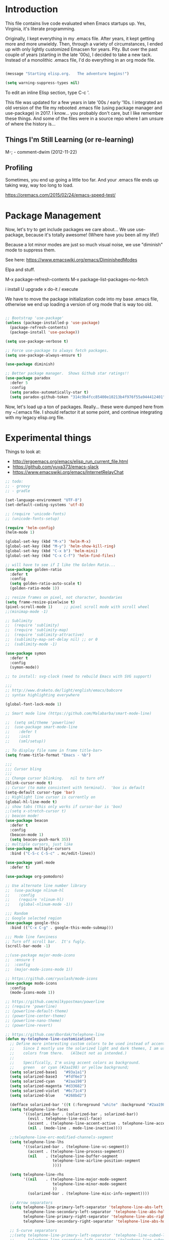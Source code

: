 * Introduction

This file contains live code evaluated when Emacs startups up.  Yes,
Virginia, it's literate programming.

Originally, I kept everything in my .emacs file.  After years, it kept
getting more and more unwieldy.  Then, through a variety of
circumstances, I ended up with only lightly customized Emacsen for
years.  Pity.  But over the past couple of years (starting in the late
'00s), I decided to take a new tack.  Instead of a monolithic .emacs
file, I'd do everything in an org mode file.

#+BEGIN_SRC emacs-lisp
  
  (message "Starting elisp.org.   The adventure begins!")

  (setq warning-suppress-types nil)
  
#+END_SRC

To edit an inline Elisp section, type C-c '.

This file was updated for a few years in late '00s / early '10s.  I
integrated an old version of the file my rebooted .emacs file (using
package manager and use-package) in 2017.  I know... you probably
don't care, but I like remember these things.  And some of the files
were in a source repo where I am unsure of where the history is...

** Things I'm Still Learning (or re-learning)

M-;   - comment-dwim (2012-11-22)

** Profiling

Sometimes, you end up going a little too far.  And your .emacs file ends up taking way, way too long to load.

https://oremacs.com/2015/02/24/emacs-speed-test/

* Package Management

Now, let's try to get include packages we care about...  We use
use-package, because it's totally awesome!  (Where have you been all
my life!)

Because a lot minor modes are just so much visual noise, we use
"diminish" mode to suppress them.

See here: https://www.emacswiki.org/emacs/DiminishedModes

Elpa and stuff.

M-x package-refresh-contents
M-x package-list-packages-no-fetch

  i   install
  U   upgrade
  x   do-it / execute

We have to move the package initialization code into my base .emacs
file, otherwise we end up loading a version of org mode that is way
too old.

#+BEGIN_SRC emacs-lisp

;; Bootstrap 'use-package'
(unless (package-installed-p 'use-package)
  (package-refresh-contents)
  (package-install 'use-package))

(setq use-package-verbose t)

;; Force use-package to always fetch packages.
(setq use-package-always-ensure t)
  
(use-package diminish)

;; Better package manager.  Shows Github star ratings!!
(use-package paradox
  :defer 5
  :config
  (setq paradox-automatically-star t)
  (setq paradox-github-token "314c9b4fcc85400e10213b4f976f55a944412401"))

#+END_SRC

Now, let's load up a ton of packages.  Really... these were dumped
here from my ~/.emacs file.  I should refactor it at some point, and
continue integrating with my legacy elisp.org file.

* Experimental things

Things to look at:
- http://ergoemacs.org/emacs/elisp_run_current_file.html
- https://github.com/yuya373/emacs-slack
- https://www.emacswiki.org/emacs/InternetRelayChat


#+BEGIN_SRC emacs-lisp
;; todo:
;; - groovy
;; - gradle

(set-language-environment "UTF-8")
(set-default-coding-systems 'utf-8)

;; (require 'unicode-fonts)
;; (unicode-fonts-setup)

(require 'helm-config)
(helm-mode 1)

(global-set-key (kbd "M-x") 'helm-M-x)
(global-set-key (kbd "M-y") 'helm-show-kill-ring)
(global-set-key (kbd "C-x b") 'helm-mini)
(global-set-key (kbd "C-x C-f") 'helm-find-files)

;; will have to see if I like the Golden Ratio...
(use-package golden-ratio
  :defer t
  :config
  (setq golden-ratio-auto-scale t)
  (golden-ratio-mode 1))

;; resize frames on pixel, not character, boundaries
(setq frame-resize-pixelwise t)
(pixel-scroll-mode 1)     ;; pixel scroll mode with scroll wheel
;;(minimap-mode -1)

;; Sublimity
;;  (require 'sublimity)
;;  (require 'sublimity-map)
;;  (require 'sublimity-attractive)
;;  (sublimity-map-set-delay nil) ;; or 0
;;  (sublimity-mode -1)

(use-package symon
  :defer t
  :config
  (symon-mode))

;; to install: svg-clock (need to rebuild Emacs with SVG support)

;;;
;; http://www.draketo.de/light/english/emacs/babcore
;; syntax highlighting everywhere

(global-font-lock-mode 1)

;; Smart mode line (https://github.com/Malabarba/smart-mode-line)

;;  (setq sml/theme 'powerline)
;;  (use-package smart-mode-line
;;    :defer t
;;    :init
;;    (sml/setup))

;; To display file name in frame title-bar>
(setq frame-title-format "Emacs - %b")

;;;
;;; Cursor bling
;;;
;; Change cursor blinking.   nil to turn off
(blink-cursor-mode t)
;; Cursor (to make consistent with terminal).  'box is default
(setq-default cursor-type 'bar)
;; Highlight line cursor is currently on
(global-hl-line-mode t)
;; show tabs (this only works if cursor-bar is 'box)
;;(setq x-stretch-cursor t)
;; beacon mode!
(use-package beacon
  :defer t
  :config
  (beacon-mode 1)
  (setq beacon-push-mark 35))
;; multiple cursors, just like 
(use-package multiple-cursors
  :bind ("C-S-c C-S-c" . mc/edit-lines))

(use-package yaml-mode
  :defer t)

(use-package org-pomodoro)

;; Use alternate line number library
;;  (use-package nlinum-hl
;;    :config
;;    (require 'nlinum-hl)
;;    (global-nlinum-mode -1))

;;; Random
;; Google selected region
(use-package google-this
  :bind (("C-x C-g" . google-this-mode-submap)))

;;; Mode line fanciness
;; Turn off scroll bar.  It's fugly.
(scroll-bar-mode -1)

;;(use-package major-mode-icons
;;  :ensure t
;;  :config
;;  (major-mode-icons-mode 1))

;; https://github.com/ryuslash/mode-icons
(use-package mode-icons
  :config
  (mode-icons-mode 1))

;; https://github.com/milkypostman/powerline
;; (require 'powerline)
;; (powerline-default-theme)
;; (powerline-center-theme)
;; (powerline-nano-theme)
;; (powerline-revert)

;; https://github.com/dbordak/telephone-line
(defun my-telephone-line-customization()
  ;; Define more interesting custom colors to be used instead of accent colors.
  ;;    Since I mostly use the solarized light and dark themes, I am using some
  ;;    colors from there.   (Albeit not as intended.)
  ;;
  ;;    Specifically, I'm using accent colors as background.
  ;;    green   or cyan (#2aa198) or yellow background;
  (setq solarized-base1   "#93a1a1")
  (setq solarized-base3   "#fdf6e3")
  (setq solarized-cyan    "#2aa198")
  (setq solarized-magenta "#d33682")
  (setq solarized-violet  "#6c71c4")
  (setq solarized-blue    "#268bd2")

  (defface solarized-bar '((t (:foreground "white" :background "#2aa198"))) "")
  (setq telephone-line-faces
        '((solarized-bar . (solarized-bar . solarized-bar))
          (evil . telephone-line-evil-face)
          (accent . (telephone-line-accent-active . telephone-line-accent-inactive))
          (nil . (mode-line . mode-line-inactive))))
  
  ;;telephone-line-erc-modified-channels-segment 
  (setq telephone-line-lhs
        '((solarized-bar . (telephone-line-vc-segment))
          (accent . (telephone-line-process-segment))
          (nil    . (telephone-line-buffer-segment
                     telephone-line-airline-position-segment
                     ))))

  (setq telephone-line-rhs
        '((nil    . (telephone-line-major-mode-segment
                     telephone-line-minor-mode-segment
                     ))
          (solarized-bar . (telephone-line-misc-info-segment))))
  
  ;; Arrow separators
  (setq telephone-line-primary-left-separator 'telephone-line-abs-left
        telephone-line-secondary-left-separator 'telephone-line-abs-hollow-left
        telephone-line-primary-right-separator 'telephone-line-abs-right
        telephone-line-secondary-right-separator 'telephone-line-abs-hollow-right)
  
  ;; S-curve separators
  ;;(setq telephone-line-primary-left-separator 'telephone-line-cubed-left
  ;;      telephone-line-secondary-left-separator 'telephone-line-cubed-hollow-left
  ;;      telephone-line-primary-right-separator 'telephone-line-cubed-right
  ;;      telephone-line-secondary-right-separator 'telephone-line-cubed-hollow-right)
  
  (setq telephone-line-height 24
        telephone-line-evil-use-short-tag t)
  
  ;;(telephone-line-mode -1)
  (telephone-line-mode 1))

(use-package telephone-line
  :config
  (my-telephone-line-customization))

;; https://github.com/purcell/exec-path-from-shell
(when (memq window-system '(mac ns x))
  (use-package exec-path-from-shell
    :defer t
    :config
    (exec-path-from-shell-initialize)))


;; Variable font pitch for org mode
(defun set-buffer-variable-pitch ()
  (interactive)
  (variable-pitch-mode t)
  (setq line-spacing 3)
  (set-face-attribute 'org-table nil :inherit 'fixed-pitch)
  (set-face-attribute 'org-code nil :inherit 'fixed-pitch)
  (set-face-attribute 'org-block nil :inherit 'fixed-pitch)
                                        ;(set-face-attribute 'org-block-background nil :inherit 'fixed-pitch)
  )

;;        (add-hook 'org-mode-hook 'set-buffer-variable-pitch)
;;        (add-hook 'eww-mode-hook 'set-buffer-variable-pitch)
;;        (add-hook 'markdown-mode-hook 'set-buffer-variable-pitch)
;;        (add-hook 'Info-mode-hook 'set-buffer-variable-pitch)
;;        (add-hook 'direct-mode-hook 'set-buffer-fixed-pitch)
;;      (remove-hook 'dired-mode-hook 'set-buffer-fixed-patch)

#+END_SRC

https://github.com/JAremko/docker-emacs


* System settings

#+BEGIN_SRC emacs-lisp
  
  (message "System settings")
  
#+END_SRC

** Misc Settings

Set the "exec-path", which is used when starting up external applications.

#+BEGIN_SRC emacs-lisp
  (add-to-list 'exec-path "/opt/local/bin")
  (add-to-list 'exec-path "/usr/local/bin")
    
  ;;(if (fboundp 'normal-top-level-add-subdirs-to-load-path)
  ;;    (let* ((my-bin-dir "/opt")
  ;;           (default-directory my-lisp-dir))
  ;;      (setq load-path (cons my-lisp-dir load-path))
  ;;      (normal-top-level-add-subdirs-to-load-path)))
  
  ;;
  ;; if buffer hasn't changed, and file on disk changed, revert it...
  ;;   (there are occasions where I have wanted to keep what's in buffer
  ;;   but in practice, the files are in version control...
  ;;
  (setq global-auto-revert-mode t)
  (setq auto-revert-verbose nil)
      
#+END_SRC

** Emacs Server

#+BEGIN_SRC emacs-lisp

(server-start 1)                                          ;; Emacs server (so I can use emacsclient)

#+END_SRC

** Other

#+BEGIN_SRC emacs-lisp

  (put 'set-goal-column 'disabled nil)
  (put 'narrow-to-region 'disabled nil)

  ;;
  ;; i hate the default beep, especially on hermes
  ;;
  ;;; (setq visible-bell t)

  ;;;
  ;;; Misc modes
  ;;;
  ;; (iswitchb-mode 1)                ;; iswitch buffers  ; disable for now...
  ;;(setq iswitchb-buffer-ignore '("^ " "\\*Buffer" "\\*Minibuf-" "\\*Completions"))
  ;;temp;;(show-paren-mode 1)              ;; show matching parens

#+END_SRC

** Editing tweaks

#+BEGIN_SRC emacs-lisp

  ;; Be able to edit forms from Chrome
  (use-package edit-server
    :defer t
    :config
    (edit-server-start))

#+END_SRC

** Completing tweaks

#+BEGIN_SRC emacs-lisp

  ;; COMPlete ANYthing
  (use-package company
    :defer t
    :diminish company-mode
    :config
    (add-hook 'after-init-hook 'global-company-mode))

;;  (add-hook 'after-init-hook 'global-company-mode)

#+END_SRC

** Backups

#+BEGIN_SRC emacs-lisp

  ;; see http://www.emacswiki.org/emacs/ForceBackups

  (setq delete-old-versions t)                      ;; Just silently delete old versions
  (setq vc-make-backup-files t)                     ;; Backup version controlled files

  (setq version-control t                           ;; Use version numbers for backups
        kept-new-versions 10                        ;; Number of newest versions to keep
        kept-old-versions 2                         ;; Number of oldest versions to keep
        delete-old-versions t                       ;; Ask to delete excess backup versions?
        backup-by-copying-when-linked t)            ;; Copy linked files, don't rename.

  ;; Default and per-save backups go here:
  (setq backup-directory-alist '(("" . "~/.emacs.d/backup/per-save")))

  ;; ;(defun force-backup-of-buffer ()
  ;; ;  (let ((buffer-backed-up nil))
  ;; ;    (backup-buffer)))
  ;; 
  ;; ;The above function force-backup-of-buffer doesn’t preserve file permissions. As an alternative, how about simply:
  ;; 
  ;;   (defun force-backup-of-buffer ()
  ;;     (setq buffer-backed-up nil))
  ;; 
  ;; (add-hook 'before-save-hook  'force-backup-of-buffer)

#+END_SRC

** Spell checking

#+BEGIN_SRC emacs-lisp

;; switch to aspell, since we don't have ispell...

(setq ispell-program-name "aspell")
(setq ispell-list-command "list")

;; spell checking (or turning off)
(dolist (hook '(org-mode-hook))
  (add-hook hook (lambda () (flyspell-mode 1))))

;;(dolist (hook '(org-mode-hook))
;;  (add-hook hook (lambda () (flyspell-mode -1))))

#+END_SRC

** Winner Mode

http://www.emacswiki.org/emacs/WinnerMode

C-c left and C-c right to return to previous window layouts.

#+BEGIN_SRC emacs-lisp

(use-package winner
  :defer t)

#+END_SRC

** Undo tree

Visual, more intuitive undo / redo without losing Emacs' branching
undo behavior...

#+BEGIN_SRC emacs-lisp
    
;; Visual Undo and change key bindings.  (C-z == minimize window by default!?  Rather make it undo!)
  (use-package undo-tree
    :defer t
    :diminish undo-tree-mode
    :config
    (global-undo-tree-mode 1)
    (defalias 'redo 'undo-tree-redo)
    :bind
    (("C-z" . undo)
     ("C-S-Z" . redo)))
    
#+END_SRC

** Appearance: colors, themes, UI

#+BEGIN_SRC emacs-lisp

;;
;; Tweak the UI
;;
;; atom-one-dark
;; dracula
(use-package atom-one-dark-theme
  :init
  (load-theme 'atom-one-dark t))

;;(use-package kaolin-themes
;;  :init
;;  (load-theme 'kaolin-ocean t))
;;(setq kaolin-themes-underline-wave t)
;; (setq kaolin-themes-hl-line-colored t)

;;(use-package material-theme
;;    :init
;;    (load-theme 'material t))

;;(use-package oceanic-theme
;;    :init
;;    (load-theme 'oceanic t))

  ;; check OS type, and make platform-specific changes appropriately
  (cond
   ((string-equal system-type "windows-nt") ; Microsoft Windows
    (progn
      (when (member "DejaVu Sans Mono" (font-family-list))
        (add-to-list 'initial-frame-alist '(font . "DejaVu Sans Mono-10"))
        (add-to-list 'default-frame-alist '(font . "DejaVu Sans Mono-10")))
      (custom-set-variables '(tramp-default-method "plink" nil (tramp)))
      (message "Microsoft Windows")))
   ((string-equal system-type "darwin") ; Mac OS X
    (progn
      (setq default-frame-alist 
            '((ns-transparent-titlebar . t) 
              (ns-appearance . 'nil)))

      ;; Fira Core seems pretty solid
      ;; I will probably switch to Operator Mono at some point since all the cool kids
      ;; use it...
      ;; (set-face-attribute 'default nil :family "Fira Code")   
      ;; (set-face-attribute 'default nil :family "FuraCode Nerd Font Mono Light")
      ;; (set-face-attribute 'default nil :family "Fira Sans")
      ;; (set-face-attribute 'default nil :family "Verdana")   ;; test fonts...
      ;; (set-face-attribute 'default nil :family "Menlo")
      ;; (set-face-attribute 'default nil :family "Andale Mono")
      ;; (set-face-attribute 'default nil :family "American Typewriter")

      ;; (set-face-attribute 'default nil :height 200)
      (set-face-attribute 'default nil :height 165)
      ;;
      ;; to support ligatures!  (something I snagged from Emacs Wiki or something...)
      ;;   I had to comment out some ligatures because they brick Emacs.  <sigh>
      ;;
      (let ((alist '((33 . ".\\(?:\\(?:==\\|!!\\)\\|[!=]\\)")
                     (35 . ".\\(?:###\\|##\\|_(\\|[#(?[_{]\\)")
                     (36 . ".\\(?:>\\)")
                     (37 . ".\\(?:\\(?:%%\\)\\|%\\)")
                     (38 . ".\\(?:\\(?:&&\\)\\|&\\)")
                     ;; (42 . ".\\(?:\\(?:\\*\\*/\\)\\|\\(?:\\*[*/]\\)\\|[*/>]\\)")
                     (43 . ".\\(?:\\(?:\\+\\+\\)\\|[+>]\\)")
                     ;; (45 . ".\\(?:\\(?:-[>-]\\|<<\\|>>\\)\\|[<>}~-]\\)")
                     ;; (46 . ".\\(?:\\(?:\\.[.<]\\)\\|[.=-]\\)") ;; This might be causing Emacs to lock up
                     ;; (47 . ".\\(?:\\(?:\\*\\*\\|//\\|==\\)\\|[*/=>]\\)")
                     (48 . ".\\(?:x[a-zA-Z]\\)")
                     (58 . ".\\(?:::\\|[:=]\\)")
                     (59 . ".\\(?:;;\\|;\\)")
                     (60 . ".\\(?:\\(?:!--\\)\\|\\(?:~~\\|->\\|\\$>\\|\\*>\\|\\+>\\|--\\|<[<=-]\\|=[<=>]\\||>\\)\\|[*$+~/<=>|-]\\)")
                     (61 . ".\\(?:\\(?:/=\\|:=\\|<<\\|=[=>]\\|>>\\)\\|[<=>~]\\)")
                     (62 . ".\\(?:\\(?:=>\\|>[=>-]\\)\\|[=>-]\\)")
                     (63 . ".\\(?:\\(\\?\\?\\)\\|[:=?]\\)")
                     (91 . ".\\(?:]\\)")
                     (92 . ".\\(?:\\(?:\\\\\\\\\\)\\|\\\\\\)")
                     (94 . ".\\(?:=\\)")
                     (119 . ".\\(?:ww\\)")
                     (123 . ".\\(?:-\\)")
                     (124 . ".\\(?:\\(?:|[=|]\\)\\|[=>|]\\)")
                     (126 . ".\\(?:~>\\|~~\\|[>=@~-]\\)")
                     )
                   ))
        (dolist (char-regexp alist)
          (set-char-table-range composition-function-table (car char-regexp)
                                `([,(cdr char-regexp) 0 font-shape-gstring]))))

        ;; set custom keysequences
        (setq mac-option-modifier 'alt)
        (setq mac-command-modifier 'meta)
        (global-set-key [kp-delete] 'delete-char) ;; sets fn-delete to be right-delete
        ;; (setq mac-option-key-is-meta t)
        ;; (setq mac-right-option-modifier nil)

      (message "Mac OS X")))
   ((string-equal system-type "gnu/linux") ; linux
    (progn
      (setq mouse-autoselect-window t
            focus-follows-mouse t)
      ;;(use-package exwm :ensure t
      ;;  :config 
      ;;  (use-package exwm-config
      ;;    :config (exwm-config-default)))
      (require 'exwm)
      (require 'exwm-config)
      (exwm-config-default)

      (require 'exwm-systemtray)
      (exwm-systemtray-enable)

      ;; (setq exwm-workspace-minibuffer-position 'bottom)
      ;; things to add:
      ;; - tiling
      ;; - char mode tweakage
      (setq exwm-input-global-keys
            `(([?\s-r] . exwm-reset)
              ([?\s-w] . exwm-workspace-switch)
              ,@(mapcar (lambda (i)
                          `(,(kbd (format "s-%d" i)) .
                            (lambda ()
                              (interactive)
                              (exwm-workspace-switch-create ,i))))
                        (number-sequence 0 9))))

      (message "Linux"))))

;; Setting transparency; (active . inactive)
  (set-frame-parameter (selected-frame) 'alpha '(98 . 50))  ;; barely transparent when active
;;(set-frame-parameter (selected-frame) 'alpha '(70 . 50))  ;; very transparent when active
  (add-to-list 'default-frame-alist '(alpha . (98 . 50)))

  (tool-bar-mode -1)
  (menu-bar-mode -1)
  (fringe-mode nil)    ;; indent of text on left and right...

#+END_SRC

* Text handling

First, we tweak a number of Emacs defaults to our liking.  Then, we specify, and configure, various text-specific modes.

#+BEGIN_SRC emacs-lisp
  
  (message "Text handling")
  
  (autoload 'longlines-mode "longlines.el" "Minor mode for editing long lines." t)
  
  (text-scale-increase 1)                                   ;; text-scale-normal-size to restore
;; XXX FIX!!!
;;(global-linum-mode -1)
(global-display-line-numbers-mode 1)
                                    ;; show line numbers along side
  (setq-default indent-tabs-mode nil)                       ;; Don't EVAR use tabs!
  (setq-default tab-always=indent 'complete)

  (put 'upcase-region 'disabled nil)                        ;; I prefer being able to upcase region
  (put 'downcase-region 'disabled nil)                      ;;  and lowercase region..

#+END_SRC

** Auto indent

Decided to try auto-indent mode
([[http://www.emacswiki.org/emacs/AutoIndentMode]])

yes: Return automatically indents the code appropriately (if enabled)
Pasting/Yanking indents the appropriately
yes: Killing line will take off unneeded spaces (if enabled)
maybe: On visit file, indent appropriately, but DONT SAVE. (Pretend like nothing happened, if enabled)
maybe: On save, optionally unttabify, remove trailing white-spaces, and definitely indent the file (if enabled).
TextMate behavior of keys if desired (see below)
maybe: Deleting the end of a line will shrink the whitespace to just one (if desired and enabled)
maybe: Automatically indent balanced parenthetical expression, or sexp, if desired auto-indent-current-pairs or auto-indent-next-pair is set to be true (disabled by default). This is not immediate but occurs after a bit to allow better responsiveness in emacs.
Attempts to set the indentation level (number of spaces for an indent) for a major-mode.

#+BEGIN_SRC emacs-lisp

  ;; M-Return goes to end of line, inserts semicolon, and inserts return
  (setq auto-indent-key-for-end-of-line-insert-char-then-newline "<M-return>")

  ;; (setq auto-indent-on-visit-file t) ;; If you want auto-indent on for files
  ;; auto-indent-untabify-on-visit-file
  ;; auto-indent-kill-remove-extra-spaces

  (use-package auto-indent-mode
      :defer t
      :init
      ;; (setq auto-indent-on-visit-file t)
      (auto-indent-global-mode))

#+END_SRC

** Hideshow    :disabled:

For text folding.  We also add on fold-dwim so we have consistent interface...

#+BEGIN_SRC emacs-lisp

(use-package yafolding :defer t)
;;  (require 'hideshow)
;;  (eval-after-load "hideshow"
;;    '(progn
;;       (add-hook 'java-mode-hook 'hs-minor-mode)
;;       (add-hook 'perl-mode-hook 'hs-minor-mode)
;;       (add-hook 'emacs-lisp-mode-hook 'hs-minor-mode)
;;       (add-hook 'emacs-lisp-mode-hook
;;                 (lambda ()
;;                   (local-set-key (kbd "RET") 'electrify-return-if-match)))
;;    
;;       (setq hs-isearch-open 't)                            ;; isearch in folded code & comments
;;    
;;       (defadvice goto-line (after expand-after-goto-line
;;                                   activate compile)
;;         "hideshow-expand affected block when using goto-line in a collapsed buffer"
;;         (save-excursion
;;           (hs-show-block)))))
;;
;;  (require 'fold-dwim)
  
#+END_SRC

** Org mode (woo-hoo)   :review:

#+BEGIN_SRC emacs-lisp

;;  (define-obsolete-function-alias 'org-define-error 'define-error)

  (setq org-reveal-root "https://cdnjs.cloudflare.com/ajax/libs/reveal.js/3.6.0/")
  (setq org-reveal-title-slide "<section id=\"sec-title-slide\"><h1 class=\"title\">%t</h1><h2 class=\"author\">%a</h2></section>")
  ;; <h2 class=\"email\">%e</h2>
  (use-package ox-reveal)

  (use-package org-attach-screenshot
     :bind (("\C-cs" . org-attach-screenshot))
     :config
     (setq org-attach-screenshot-command-line "myscreencapture %f"))
    
  (setq org-image-actual-width nil)

  (setq org-export-with-LaTeX-fragments t)   ;; just in case...
        
  (define-key global-map "\C-cl" 'org-store-link) ;; deprecate?
  (define-key global-map "\C-ca" 'org-agenda)
            
  ;; http://doc.norang.ca/org-mode.html#sec-3_1
  ;; http://members.optusnet.com.au/~charles57/GTD/gtd_workflow.html

;;  (setq org-todo-keywords '((sequence "☛ TODO(t)" "|" "<img draggable="false" class="emoji" alt="✔" src="https://s0.wp.com/wp-content/mu-plugins/wpcom-smileys/twemoji/2/svg/2714.svg"> DONE(d)")
;;      (sequence "⚑ WAITING(w)" "|")
;;      (sequence "|" "✘ CANCELED(c)")))

  (setq org-todo-keywords (quote ((sequence "TODO(t)" "NEXT(n)" "|" "DONE(d@/!)")
                                    (sequence "WAITING(w@/!)" "SOMEDAY(s!)" "|" "CANCELLED(c@/!)" "PHONE"))))
    
  (setq org-use-fast-todo-selection t)
  (setq org-treat-S-cursor-todo-selection-as-state-change nil)
    
  ;; remember mode?
    
  ;;spb;;  (setq org-directory "~/Notes/org")
  ;;spb;;  ;;(setq org-default-notes-file (concat org-directory "/todo.org"))
  ;;spb;;  ;;(define-key global-map "\C-cr" 'org-remember)
  ;;spb;;  ;; (global-set-key "\C-ca" 'org-agenda)
  ;;spb;;  (setq org-completion-use-ido t)
  ;;spb;;  (global-set-key "\C-cb" 'org-iswitchb)
      
    ;; need to hook this to run later...
  ;;spb;;  (eval-after-load "org-latex"
  ;;spb;;    '(progn
  ;;spb;;       (add-to-list 'org-export-latex-classes
  ;;spb;;                    '("koma-article"
  ;;spb;;                      "\\documentclass{scrartcl}"
  ;;spb;;                      ("\\section{%s}" . "\\section*{%s}")
  ;;spb;;                      ("\\subsection{%s}" . "\\subsection*{%s}")
  ;;spb;;                      ("\\subsubsection{%s}" . "\\subsubsection*{%s}")
  ;;spb;;                      ("\\paragraph{%s}" . "\\paragraph*{%s}")
;;spb;;                      ("\\subparagraph{%s}" . "\\subparagraph*{%s}")))
  ;;spb;;       ;; more stuff here...
  ;;spb;;       ))
     
  ;;spb;;  (setq  org-quote-string "QUOTEQUOTE") ;; turn off quoting feature
      
    (setq org-export-email-info t)
      
  ;;spb;;  (setq org-agenda-files (quote (
  ;;spb;;                                 )))
        
    (setq org-agenda-sort-strategy
          '((agenda habit-down time-up category-up priority-down)
            (todo priority-down category-keep)
            (tags priority-down category-keep)
            (search category-keep)))
      
    (setq org-src-window-setup 'current-window)
    (setq org-clock-persist t)                ;; persist clocks
    (org-clock-persistence-insinuate)
    (setq org-clock-into-drawer t)            ;; save clocking info into drawer
    
    (setq org-log-done 'note)
      
    (setq org-agenda-include-diary t)
    
    (run-at-time "00:59" 3600 'org-save-all-org-buffers)
      
    ;; export
    (setq org-export-html-inline-images t)
            
    (setq org-startup-with-inline-images t)

    (setq org-agenda-log-mode-items (quote (clock)))
          
  ;;spb;;  (org-babel-do-load-languages
  ;;spb;;   'org-babel-load-languages
  ;;spb;;   '((emacs-lisp . t)
  ;;spb;;     (sh . t)
  ;;spb;;     (dot . t)
  ;;spb;;     (ditaa . t)))
    
  ;;spb;;    (require 'ob-ditaa)
  ;;spb;;    (require 'ob-sh)
    
    ;;
    ;; org indent mode (testing)
    ;;   (http://www.gnu.org/software/emacs/manual/html_node/org/Clean-view.html)
    ;;
    (setq org-startup-indented t)

  (use-package org-bullets
     :config
     (add-hook 'org-mode-hook (lambda () (org-bullets-mode 1))))

  ;; turn off ligatures for org mode buffers
;;  (add-hook 'org-mode-hook (lambda () (setq auto-composition-mode nil)))
        
#+END_SRC

#+RESULTS:
: t

** ACK mode

Better search.
A few different versions.  http://www.rooijan.za.net/?q=ack_el is one.
http://nschum.de/src/emacs/full-ack/ is one I'm using for now...
Although... no workie...  (Both no workie... <sigh>)

#+BEGIN_SRC emacs-lisp

(use-package ack :defer t)

#+END_SRC

* Development

#+BEGIN_SRC emacs-lisp
  
  (message "Development")

;;(defun my-make-CR-do-indent ()
;;  (define-key c-mode-base-map "\C-m" 'c-context-line-break))
;;(add-hook 'c-initialization-hook 'my-make-CR-do-indent)
  
#+END_SRC

** Source control: Git and Gitlab

#+BEGIN_SRC emacs-lisp

  ;; https://github.com/nlamirault/emacs-gitlab
  (use-package gitlab
     :defer t)

  (use-package git-commit
     :defer t)

  (use-package magit
     :bind (("C-x g" . magit-status)))

#+END_SRC

** Flycheck

#+BEGIN_SRC emacs-lisp

  ;;
  ;; Flycheck - lightweight syntax checking.  For other languages:
  ;;
  ;;    pip install pylint
  ;;    npm install eslint -g
  ;;    install jsonlint
  ;;
  (use-package flycheck
    :defer t
    :diminish flycheck-mode
    :config
    (global-flycheck-mode))

  ;; flycheck-clojure

#+END_SRC

** Clojure  :review:

Useful key bindings:

    C-c C-k compile the current file
    M-. to jump to a definition
    C-c M-p to change the namespace of the repl session.

    C-x e to eval sexp
    

    Midje mode (from https://github.com/marick/Midje/wiki/Midje-mode):

    C-c , Within a fact, this sends the fact to the REPL and inserts
    the results just above the fact. Within a defn, this compiles the
    defn and then rechecks the last-checked fact.

    C-c h, C-c s
    The first form "hides" all facts by condensing them down to a
    single line. The second expands them all.


    C-c f
    This "focuses" your attention on a single fact by hiding all other facts.
    
Clojure!

    
    
#+BEGIN_SRC emacs-lisp
  ;;
  ;; Clojure!
  ;;
  (use-package clojure-mode
    :defer t)

  ;; (require-package 'cljsbuild-mode)
  ;; (require-package 'elein)

  (use-package cider
     :defer t)

  (use-package parinfer
     :defer t
     :config
     (add-hook 'clojure-mode-hook 'parinfer-mode))

  ;;(setq clojure-enable-paredit t)
    
  ;;(add-to-list 'auto-mode-alist '("\\.clj$" . clojure-mode))  ;; redundant!
    
  ;;(setq tab-always-indent 'complete) ;; move this somewhere else?
  
  ;;(add-hook 'clojure-mode (lambda () (paredit-mode +1)))
  
  ;;;;(define-key clojure-mode-map (kbd "C-c v") 'slime-eval-buffer)
  ;;;;(define-key clojure-mode-map (kbd "C-c C-v") 'slime-eval-buffer)
  ;;(define-key clojure-mode-map (kbd "C-c r") 'nrepl-jack-in)
  
  ;;(require 'rainbow-delimiters)
  
  ;;(add-hook 'clojure-mode-hook 'rainbow-delimiters-mode)
  
  ;;;;(add-hook 'nrepl-interaction-mode 'paredit-mode)

  ;;;;(require 'ac-nrepl)
  ;;;;(add-hook 'nrepl-mode-hook 'ac-nrepl-setup)
  ;;;;(add-hook 'nrepl-interaction-mode-hook 'ac-nrepl-setup)
  ;;;;(eval-after-load "auto-complete"
  ;;  '(add-to-list 'ac-modes 'nrepl-mode))

  ;;(require 'midje-mode)
  ;;(add-hook 'clojure-mode-hook 'midje-mode)

  ;;;; from http://eschulte.me/emacs24-starter-kit/starter-kit-lisp.html
  ;;;; (defun slime-jump-to-trace (&optional on)
  ;;;;   "Jump to the file/line that the current stack trace line references.
  ;;;; Only works with files in your project root's src/, not in dependencies."
  ;;;;   (interactive)
  ;;;;   (save-excursion
  ;;;;     (beginning-of-line)
  ;;;;     (search-forward-regexp "[0-9]: \\([^$(]+\\).*?\\([0-9]*\\))")
  ;;;;     (let ((line (string-to-number (match-string 2)))
  ;;;;           (ns-path (split-string (match-string 1) "\\."))
  ;;;;           (project-root (locate-dominating-file default-directory "src/")))
  ;;;;       (find-file (format "%s/src/%s.clj" project-root
  ;;;;                          (mapconcat 'identity ns-path "/")))
  ;;;;       (goto-line line))))
  ;;;; 
  ;;;; (eval-after-load 'slime
  ;;;;   '(progn
  ;;;;      (defalias 'sldb-toggle-details 'slime-jump-to-trace)
  ;;;;      (defun sldb-prune-initial-frames (frames)
  ;;;;        "Show all stack trace lines by default."
  ;;;;        frames)))
  
  ;;;; heh...
  ;;;;(eval-after-load 'clojure-mode
  ;;;;  '(font-lock-add-keywords
  ;;;;    'clojure-mode `(("(\\(fn\\>\\)"
  ;;;;                     (0 (progn (compose-region (match-beginning 1)
  ;;;;                                               (match-end 1) "ƒ") ;;  λ
  ;;;;                               nil))))))
  
  
#+END_SRC

** Java  :disabled:

#+BEGIN_SRC
  (defun my-java-mode-hook()
    "Hook for running Java files"
    (message "Loading my-java-hook...")
    (c-toggle-auto-newline +1)                        ;; caused auto-newline
    (setq tab-width 4)                                ;; this is terrible, horrible, and default for people using Eclipse <sigh>
    (setq fill-column 100)                            ;; crank this up just to give people fits! :)
    (hs-hide-level 2)                                 ;; by default, hide everything inside a class?
    (flyspell-prog-mode)                              ;; spell check comments...
    (local-set-key (kbd "RET") 'newline-and-indent)   ;; newline and indent
    ;(local-set-key [(control return)] 'semantic-ia-complete-symbol)  ;; intillisense-type thing ; may want to make more aggressive?
                                                       ;;  maybe change it to be like dabbrev ; or fallback on dabbrev?
    ;(local-set-key "." 'semantic-complete-self-insert) ;; when we type a ".", do intellisense
    ;; don't indent braces
    (c-set-offset 'substatement-open 0))
  
  ;; c-hanging-braces-alist
  ;; (substatement-open . (after))     to do hanging braces, e.g.   if (blah) {<newline>
  ;;  For example, the default value of c-hanging-braces-alist is:
  ;;
  ;;          ((brace-list-open)
  ;;           (brace-entry-open)
  ;;           (statement-cont)
  ;;           (substatement-open after)
  ;;           (block-close . c-snug-do-while)
  ;;           (extern-lang-open after)
  ;;           (namespace-open after)
  ;;           (module-open after)
  ;;           (composition-open after)
  ;;           (inexpr-class-open after)
  ;;           (inexpr-class-close before))
  
  (add-hook 'java-mode-hook     'my-java-mode-hook)
  
  ;; try flymake...
  
  ;;(require 'flymake)
  ;;(add-hook 'java-mode-hook 'flymake-mode-on)
  
#+END_SRC

** Javascript

Better Javascript mode.

#+BEGIN_SRC emacs-lisp
  
  ;;
  ;; Javascript!
  ;;
  (use-package js2-mode
    :defer t
    :config
    (setq js-indent-level 2)
    (add-to-list 'auto-mode-alist '("\\.js\\'" . js2-mode)))

  ;;   (add-to-list 'auto-mode-alist '("\\.jsx?\\'" . js2-jsx-mode))
  ;;   (add-to-list 'interpreter-mode-alist '("node" . js2-jsx-mode))


#+END_SRC

** OCaml

#+BEGIN_SRC emacs-lisp

;;(if (require 'quelpa nil t)
;;      (quelpa-self-upgrade)
;;    (with-temp-buffer
;;      (url-insert-file-contents "https://raw.github.com/quelpa/quelpa/master/bootstrap.el")
;;      (eval-buffer)))

;; (quelpa '(reason-mode :repo "reasonml-editor/reason-mode" :fetcher github :stable t))

  (let ((opam-share (ignore-errors (car (process-lines "opam" "config" "var" "share")))))
    (when (and opam-share (file-directory-p opam-share))
           ;; Register Merlin
      (add-to-list 'load-path (expand-file-name "emacs/site-lisp" opam-share))
      (autoload 'merlin-mode "merlin" nil t nil)
      ;; Automatically start it in OCaml buffers
      (add-hook 'tuareg-mode-hook 'merlin-mode t)
      (add-hook 'caml-mode-hook 'merlin-mode t)
      ;; Use opam switch to lookup ocamlmerlin binary
      (setq merlin-command 'opam)))

  ;;----------------------------------------------------------------------------
  ;; Reason setup
  ;;----------------------------------------------------------------------------

  ;;  (defun shell-cmd (cmd)
  ;;    "Returns the stdout output of a shell command or nil if the command returned
  ;;     an error"
  ;;    (car (ignore-errors (apply 'process-lines (split-string cmd)))))
  ;;
  ;;  (let* ((refmt-bin (or (shell-cmd "refmt ----where")
  ;;                        (shell-cmd "which refmt")))
  ;;         (merlin-bin (or (shell-cmd "ocamlmerlin ----where")
  ;;                         (shell-cmd "which ocamlmerlin")))
  ;;         (merlin-base-dir (when merlin-bin
  ;;                            (replace-regexp-in-string "bin/ocamlmerlin$" "" merlin-bin))))
  ;;    ;; Add npm merlin.el to the emacs load path and tell emacs where to find ocamlmerlin
  ;;    (when merlin-bin
  ;;      (add-to-list 'load-path (concat merlin-base-dir "share/emacs/site-lisp/"))
  ;;      (setq merlin-command merlin-bin))
  ;;  
  ;;    (when refmt-bin
  ;;      (setq refmt-command refmt-bin)))
  ;;
  ;;  (require 'reason-mode)
  ;;  (require 'merlin)
  ;;  (add-hook 'reason-mode-hook (lambda ()
  ;;                                (add-hook 'before-save-hook 'refmt-before-save)
  ;;                                (merlin-mode)))
  ;;
  ;;  (setq merlin-ac-setup t)


#+END_SRC

** Scala

Nothing right now...

#+BEGIN_SRC emacs-lisp
#+END_SRC

** Shell mode  :disabled:

#+BEGIN_SRC

(autoload 'ansi-color-for-comint-mode-on "ansi-color" nil t)
(add-hook 'shell-mode-hook 'ansi-color-for-comint-mode-on)

;; probably only Linux : http://www.emacswiki.org/emacs/ShellDirtrackByProcfs

;; http://www.emacswiki.org/emacs/ShellDirtrackByPrompt

;; default: ("^emacs \\([a-zA-Z]:.*\\)>" 1)

(setq dirtrack-list '("^erewhon@demeter:\\(.*\\)\\$ " 1 nil))
  
;; xxx: fix!
;(add-hook 'shell-mode-hook
;  #'(lambda ()
;      (dirtrack-mode 1)
;        (add-hook 'comint-preoutput-filter-functions
;        'dirtrack-filter-out-pwd-prompt t t)))

;; http://www.emacswiki.org/emacs/ShellDirtrackByProcfs

(defun track-shell-directory/procfs ()
    (shell-dirtrack-mode 0)
    (add-hook 'comint-preoutput-filter-functions
              (lambda (str)
                (prog1 str
                  (when (string-match comint-prompt-regexp str)
                    (cd (file-symlink-p
                         (format "/proc/%s/cwd" (process-id
                                                 (get-buffer-process
                                                  (current-buffer)))))))))
              nil t))

;; (add-hook 'shell-mode-hook 'track-shell-directory/procfs)


;; http://www.emacswiki.org/emacs/ShellMode

(require 'shell)
(require 'term)
(defun term-switch-to-shell-mode ()
  (interactive)
  (if (equal major-mode 'term-mode)
      (progn
        (shell-mode)
        (set-process-filter  (get-buffer-process (current-buffer)) 'comint-output-filter )
        (local-set-key (kbd "C-j") 'term-switch-to-shell-mode)
        (compilation-shell-minor-mode 1)
        (comint-send-input)
      )
    (progn
        (compilation-shell-minor-mode -1)
        (font-lock-mode -1)
        (set-process-filter  (get-buffer-process (current-buffer)) 'term-emulate-terminal)
        (term-mode)
        (term-char-mode)
        (term-send-raw-string (kbd "C-l"))
        )))

(define-key term-raw-map (kbd "C-j") 'term-switch-to-shell-mode)

;; things to try:
;; http://www.emacswiki.org/emacs/AnsiTermHints
;; http://www.emacswiki.org/emacs/ShellDirtrackByPrompt
;; http://emacs-fu.blogspot.com/2008/12/running-console-programs-inside-emacs.html


#+END_SRC

** eshell  :disabled:

For setup, symlink ~/.eshell to ~/src/my/dotfiles/eshell

Key sequences:

C-c M-b - inserts printed buffer name

Aliases:
p - pushd
, - popd
d - dirs
o - open

todo : http://www.emacswiki.org/emacs/EshellScreen

why doesn't smart complete work?

#+BEGIN_SRC
  ;; http://www.masteringemacs.org/articles/2010/12/13/complete-guide-mastering-eshell/
  
  (require 'eshell)
  (require 'em-smart)
  (setq eshell-where-to-jump 'begin)
  (setq eshell-review-quick-commands nil)
  (setq eshell-smart-space-goes-to-end t)
  (setq eshell-save-history-on-exit t)

#+END_SRC

** Snippets      :disabled:

Inspired by a talk for Clojure Conj.  Not sure if he was using YAS or
not.  Should ask...

Snippet ideas:
- elisp.org BEGIN_SRC / END_SRC block (done)
- project.clj : overview (done)
- clojure : namespace (maybe refactor import into separate snippet?)
  
#+BEGIN_SRC

;; YASnippet

(require 'yasnippet)
(yas-global-mode 1)

;; (yas--initialize)

#+END_SRC

** Code display enhancements

Sometimes, we want to tweak the way code is displayed.  For example,
instead of the string "lambda", we want to see the character lambda.
Especially for languages with closures.

#+BEGIN_SRC emacs-lisp

  (global-prettify-symbols-mode 1)

  (setq prettify-symbols-alist
        '(
          ("lambda" . 955) ; λ
          ("->" . 8594)    ; →
          ("=>" . 8658)    ; ⇒
          ("map" . 8614)))    ; ↦


  (defun my-add-pretty-lambda ()
    "Make some word or string show as pretty Unicode symbols."
    (setq prettify-symbols-alist
          '(
            ("lambda" . 955) ; λ
            ("->" . 8594)    ; →
            ("=>" . 8658)    ; ⇒
            ("map" . 8614))))   ; ↦


  (add-hook 'clojure-mode-hook 'my-add-pretty-lambda)
  (add-hook 'haskell-mode-hook 'my-add-pretty-lambda)
  (add-hook 'shen-mode-hook 'my-add-pretty-lambda)
  (add-hook 'tex-mode-hook 'my-add-pretty-lambda)

#+END_SRC

** Markup code
** Misc Code-related tweaks

#+BEGIN_SRC emacs-lisp

  ;;
  ;; Various packages
  ;;
  (use-package async
     :defer t)

  (use-package markdown-mode
     :defer t)

  (use-package go-mode :defer t)

  ;;
  ;; Other setting adjustments
  ;;
  (electric-pair-mode 1)
  (electric-indent-mode 1)
  (show-paren-mode 1)
  (column-number-mode 1)
  (display-time-mode 1)

#+END_SRC

* Communications, web, networking

#+BEGIN_SRC emacs-lisp
  
  (message "Communications, web, networking")
  
#+END_SRC


** Weblogging   :disabled:

#+BEGIN_SRC

;;http://www.emacswiki.org/emacs/WebloggerMode

;;(add-to-list 'load-path "~/.emacs.d/weblogger")
;;(require 'weblogger)

#+END_SRC

** IRC   :disabled:

#+BEGIN_SRC
  ;; http://www.emacswiki.org/emacs/?action=browse;oldid=EmacsIRCClient;id=ERC
  ;; http://emacs-fu.blogspot.com/2009/06/erc-emacs-irc-client.html
  
  (require 'erc)
  (require 'tls)
  
  (erc-autojoin-mode t)
  (setq erc-autojoin-channels-alist
        '((".*\\.freenode.net" "#hwug" "#wireless" "#clojure" "#flatland" "#immutant" "#lighttable")))
  
  ;; check channels
  (erc-track-mode t)
  (setq erc-track-exclude-types '("JOIN" "NICK" "PART" "QUIT" "MODE"
                                  "324" "329" "332" "333" "353" "477"))
  ;; don't show any of this
  ;;(setq erc-hide-list '("JOIN" "PART" "QUIT" "NICK"))
  
  ;; (setq my-znc-host "gw.steve.net")
  (setq my-znc-host "107.20.210.148")
  
  (defun djcb-erc-start-or-switch ()
    "Connect to ERC, or switch to last active buffer"
    (interactive)
    (if (get-buffer (concat my-znc-host ":8443")) ;; ERC already active?
        
        (erc-track-switch-buffer 1) ;; yes: switch to last active
      ;; removed the prompt ; I just want to start ERC
      (erc-tls :server my-znc-host :port 8443 :nick "erewhon"
               :password "erewhon:foo.bar" :full-name "erewhon")))
  
  ;; (erc-tls :server my-znc-host :port 8443 :nick "erewhon77021" :password "erewhon77021:foo.bar" :full-name "erewhon77021")
  
  ;; 107.20.210.148
  ;;(erc :server "irc.freenode.net" :port 6667 :nick "erewhon" :full-name "erewhon")
  
  ;; connect to freenode (via ZNC)
  (global-set-key "\C-cef" (lambda () (interactive)
                             (erc-tls :server "nifty.aws.steve.net" :port "8443"
                                      :nick "erewhon" :password "erewhon:foo.bar"
                                      :full-name "erewhon")))
  ;; connect to bitlbee (via ZNC)
  (global-set-key "\C-ceb" (lambda () (interactive)
                             (erc-tls :server my-znc-host :port "8443"
                                      :nick "erewhon77021" :password "erewhon77021:foo.bar"
                                      :full-name "erewhon77021")))
  
  ;; color-theme-solarized-dark for IMing
  ;; color-theme-blackboard for working
  
  (setq erc-log-channels-directory "~/Dropbox/ChatLogs/erc/")
  
  (setq erc-save-buffer-on-part nil
        erc-save-queries-on-quit nil
        erc-log-write-after-send t
        erc-log-write-after-insert t)
  
  (require 'erc-services)
  (erc-services-mode 1)
  (setq erc-prompt-for-nickserv-password nil)
  (setq erc-nickserv-passwords
        '((freenode     (("erewhon" . "foo.bar")))))
  (add-hook 'erc-insert-post-hook 'erc-save-buffer-in-logs)
  
  
  ;; http://www.emacswiki.org/emacs/ErcGrowl
  (defvar growlnotify-command (executable-find "growlnotify") "The path to growlnotify")
  
  (defun growl (title message)
    "Shows a message through the growl notification system using
    `growlnotify-command` as the program."
    (flet ((encfn (s) (encode-coding-string s (keyboard-coding-system))) )
      (let* ((process (start-process "growlnotify" nil
                                     growlnotify-command
                                     (encfn title)
                                     "-a" "Emacs"
                                     "-n" "Emacs")))
        (process-send-string process (encfn message))
        (process-send-string process "\n")
        (process-send-eof process)))
    t)
  
  (defun my-erc-hook (match-type nick message)
    "Shows a growl notification, when user's nick was mentioned. If the buffer is currently not visible, makes it sticky."
    (unless (posix-string-match "^\\** *Users on #" message)
      (growl
       (concat "ERC: name mentioned on: " (buffer-name (current-buffer)))
       message
       )))
  
  (add-hook 'erc-text-matched-hook 'my-erc-hook)
  
#+END_SRC

** ssh  :disabled:

This file parses

#+BEGIN_SRC emacs-lisp
  
;;  (require 'keychain-environment)
;;  (keychain-refresh-environment)
  
#+END_SRC
** Tramp  :disabled:

#+BEGIN_SRC
  
(require 'tramp)

;; Put customized variable in emacs-custom.el...

;;(setq tramp-default-method ”scp”)
;;(add-to-list 'tramp-remote-process-environment "JAVA_HOME=/opt/java")
#+END_SRC


* Functions

#+BEGIN_SRC emacs-lisp
  
  (message "Function")
  
#+END_SRC


Various random functions I've written or swiped from elsewhere.

#+BEGIN_SRC emacs-lisp
  ;; deprecated
  ;;  (defun mac-toggle-max-window ()
  ;;    (interactive)
  ;;    (set-frame-parameter nil 'fullscreen (if (frame-parameter nil 'fullscreen)
  ;;                                             nil
  ;;                                           'fullboth))) 

  ;; This no longer applies...
  ;;(defun toggle-theme ()
  ;;  "Toggles theme between an inverted and normal theme"
  ;;  (interactive)
  ;;  (if (eq (car (car color-theme-history)) 'color-theme-midnight)
  ;;      (color-theme-standard)
  ;;    (color-theme-midnight)))

  ;;
  ;; Change the Emacs theme based on the time of day
  ;;
  ;;(setq calendar-location-name "New York, NY")
  ;;(setq calendar-latitude 40.8)
  ;;(setq calendar-longitude -73.9)
  (setq calendar-location-name "Houston, TX")
  (setq calendar-latitude 29.7)
  (setq calendar-longitude -95.3)
  (use-package theme-changer
    :defer t
    :config
    (change-theme 'material-light 'material))
    
  ;; From http://www.emacswiki.org/emacs/ParEdit
  (defvar electrify-return-match
    "[\]}\)\"]"
    "If this regexp matches the text after the cursor, do an \"electric\"
        return.")
    
  (defun electrify-return-if-match (arg)
    "If the text after the cursor matches `electrify-return-match' then
        open and indent an empty line between the cursor and the text.  Move the
        cursor to the new line."
    (interactive "P")
    (let ((case-fold-search nil))
      (if (looking-at electrify-return-match)
          (save-excursion (newline-and-indent)))
      (newline arg)
      (indent-according-to-mode)))

  ;; fires up a new frame and opens your servers in there. You will need
  ;; to modify it to suit your needs.

  ;; from http://www.emacswiki.org/emacs/ErcStartupFiles                                      
  ;; (defun my-irc ()
  ;;   "Start to waste time on IRC with ERC."
  ;;   (interactive)
  ;;   (select-frame (make-frame '((name . "Emacs IRC")
  ;;                               (minibuffer . t))))
  ;;   (call-interactively 'erc-ircnet)
  ;;   (sit-for 1)
  ;;   (call-interactively 'erc-opn)
  ;;   (sit-for 1)
  ;;   (call-interactively 'erc-ifs))

  ;; (defun shell-mode-in-new-frame ()
  ;;     (interactive)
  ;;     (select-frame (make-frame))
  ;;     (color-theme-monokai-terminal)
  ;;     (shell-mode))
#+END_SRC

* Keybindings  :disabled:

#+BEGIN_SRC emacs-lisp
  
  (message "Keybindings")
  
#+END_SRC


Various global keybindings.  (Run after everything is loaded.)

Looking thru existing map, I see some stuff is defined that I didn't realize.

| f1     | help                                 |
| f2     | 2 cols mode ; kinda useless to me... |
| f3     | start macro                          |
| f4     | end or call macro                    |
| f5     | toggle hideshow (me)                 |
| f6, f7 | unused and won't conflict on Mac...  |

"The EmacsManual says that the combination of C-c followed by a plain
letter, and the function keys f5 through f9 are reserved for
users. That means that you can expect that no other mode ever uses
these -- it does not mean that you are limited to these, however. You
can of course rebind any key you want. See, for instance,
Lisp:unbound.el, which finds keys not already in use."

(define-key global-map (kbd "C-x |") 'split-window-horizontally)

#+BEGIN_SRC emacs-lisp
;; (define-key global-map [(alt return)] 'mac-toggle-max-window)
;; (define-key global-map [(alt return)] 'ns-toggle-fullscreen)
(global-set-key [(meta h)] 'ns-do-hide-emacs)
  
;;(global-set-key [f5] 'hs-toggle-hiding)
;; (global-set-key [f5] 'fold-dwim-toggle)
;; (global-set-key (kbd "<M-f5>") 'fold-dwim-hide-all)
;; (global-set-key (kbd "<S-M-f5>") 'fold-dwim-show-all)
    
;; turn off Ctrl-z ; when I run it in OSX, it minimizes the window,
;; which is never what I want...
    
;; (global-set-key "\C-z" nil)
  
;; Many years ago, I used C-\ as a prefix.  It's set to
;;   toggle-input-method in current Emacsen, which I don't use, so I
;;   will appropriate it again...
  
;; C-\ s 'eshell
;; C-\ t 'ansi-term
  
;;XXX temp disabled  (global-set-key "\C-cs" 'eshell)
;;(global-set-key "\C-ci" 'djcb-erc-start-or-switch) ;; see ERC section...
;; (global-set-key "\C-cf" 'ns-toggle-fullscreen) ;; xxx : map to alt-return
;; (global-set-key "\C-ct" 'ansi-term)

;;(global-set-key "\C-cr" 'clojure-jack-in) ;; xxx should be clojure specific...

#+END_SRC

And here are some experimental bindings I haven't turned on yet:

#+BEGIN_SRC
;; (global-set-key "\C-w" 'backward-kill-word)
;; (global-set-key "\C-x\C-k" 'kill-region)
;; (global-set-key "\C-c\C-k" 'kill-region)
#+END_SRC

* Scratch  :disabled:

To be refactored...

#+BEGIN_SRC

;; misc lisp...
;; (require 'fold-dwim)

;;
;; Org mode and remember...
;; 

(add-to-list 'load-path "~/.emacs.d/remember-2.0")
(require 'remember)
(setq remember-annotation-functions '(org-remember-annotation))
(setq remember-handler-functions '(org-remember-handler))
(add-hook 'remember-mode-hook 'org-remember-apply-template)

; http://orgmode.org/manual/Remember-templates.html#Remember-templates
;        ("Journal" ?j "* %U %?\n\n  %i\n  %a" "~/org/JOURNAL.org")
;        ("Idea" ?i "* %^{Title}\n  %i\n  %a" "~/org/JOURNAL.org" "New Ideas")))

(setq org-remember-templates
      '(("Todo"     ?t "* TODO %?\n  %i\n  %a" "~/Notes/org/todo.org" "Incoming")
        ("House"    ?h "* TODO %?\n  %i\n  %a"  "~/Notes/org/house.org" "Tasks")
        ("Diary"    ?d "* %t\n%?  %i\n  %a"     "~/Notes/org/diary.org" "Diary")
        ("Shopping" ?s "* TODO %?\n  %i\n  %a"  "~/Notes/org/shopping.org" "Incoming")
        ("Grocery"  ?g "* %?\n"                 "~/Notes/org/shopping.org" "Grocery")
        ("Tech"     ?x "* TODO %?\n  %i\n  %a"  "~/Notes/org/tech.org" "Research")))

; clean-buffer-list from midnight-hook

;;;
;;; Development
;;;

;;; to look at:
;; http://www.emacswiki.org/emacs/EmacsEclim


;;;
;;; Clojure
;;;
;; from http://gist.github.com/407543
;; First fetch CVS version of slime, git version of clojure, swank-clojure, clojure-contrib and clojure-mode

;; Create ~/bin/clojure script which starts clojure repl and adds clojure-contrib src dir and swank-clojure src dir to classpath. I used clj-env helper from clojure-contrib

;(pushnew '("\.clj$" . clojure-mode) auto-mode-alist)
;(require 'clojure-mode)

;;;; Slime configuration stuff
;(setf slime-lisp-implementations
;	  '((ecl("~/bin/ecl" "--heap-size" "1024000000") :coding-system utf-8-unix)
;		(sbcl ("sbcl"))
;		(ccl ("~/cvstree/ccl.svn/lx86cl"))
;		(abcl ("~/cvstree/abcl.svn/abcl") :coding-system iso-latin-1-unix)
;		(clojure ("~/bin/clojure") :init swank-clojure-init)
;		))
;(require 'slime-autoloads)
;(setf slime-use-autodoc-mode nil) ;; swank-clojure doesn't support autodoc-mode
;(slime-setup '(slime-banner slime-repl slime-fancy slime-scratch slime-editing-commands slime-scratch slime-asdf))
;
;(setf slime-net-coding-system 'utf-8-unix)
;
;(setf swank-clojure-binary "/home/username/bin/clojure")
;(require 'swank-clojure)
;
;(defun run-clojure ()
;  "Runs clojure lisp REPL"
;  (interactive)
;  (slime 'clojure))
;
;(defun run-ccl ()
;  "Runs ccl lisp REPL"
;  (interactive)
;  (slime 'ccl))

;; To compile and save, one of the following:
;;  1:
;; (fset 'compile-and-goto-repl
;;   "\C-x\C-s\C-c\C-k\C-c\C-z")
;;
;;(global-set-key [f6] 'compile-and-goto-repl)
;;
;;  2: 
;(defun clojure-slime-maybe-compile-and-load-file ()
;  "Call function `slime-compile-and-load-file' if current buffer is connected to a swank server.                                                               
;
;Meant to be used in `after-save-hook'."
;  (when (and (eq major-mode 'clojure-mode) (slime-connected-p))
;    (slime-compile-and-load-file)))


;(add-hook 'after-save-hook 'clojure-slime-maybe-compile-and-load-file)



;;;
;;; colors
;;;
; turn on Mac keys; turned this off after killing a buffer accidentally...
;;;(require 'redo)
;;;(require 'mac-key-mode)
;;;(mac-key-mode 1)
;;;(mac-key-mode 0)



;; from http://edward.oconnor.cx/2005/09/editing-javascript-in-emacs
(require 'generic-x)

;;(setq load-path (append (list "~/.emacs.d/cedet")
;;			load-path))
;;(setq load-path (append (list "~/.emacs.d/cedet/common")
;;			load-path))
;;(setq load-path (append (list "~/.emacs.d/cogre")
;;			load-path))
;;(setq load-path (append (list "~/.emacs.d/elib")
;;			load-path))
;;(setq load-path (append (list "~/.emacs.d/eieio")
;;			load-path))
;;(setq load-path (append (list "~/.emacs.d/semantic")
;;			load-path))

;;(load-file (expand-file-name "~/.emacs.d/cedet/common/cedet.el"))


;;;;;;;;;;;;;;;;;;;;;;;;;;;;;;;;;;;;;;;;;;;;;;;;;;;;;;;;;;;;;;;;;;;;;;;;;
;;;
;;; Language modes
;;;


;; YASnippet

; (require 'yasnippet)
; (yas/initialize)
; (yas/load-directory "~/src/elisp/yasnippet/snippets")

;; scala
; (add-to-list 'load-path "/usr/local/scala/misc/scala-tool-support/emacs")

;(add-hook 'scala-mode-hook
;          '(lambda ()
;             (yas/minor-mode-on)
;             ))

;(require 'scala-mode-auto)

;;;
;;; hippie expand...
;;;

#+END_SRC


* Final tasks

#+BEGIN_SRC emacs-lisp
  
  (message "At the end")
  
#+END_SRC


#+BEGIN_SRC emacs-lisp
  ;; https://www.emacswiki.org/emacs/Desktop
  ;; to fix stale locks issue (hopefully)
  (defun sylvain/desktop-owner-advice (original &rest args)
    (let ((owner (apply original args)))
      (if (and owner (/= owner (emacs-pid)))
          (and (car (member owner (list-system-processes)))
               (let (cmd (attrlist (process-attributes owner)))
                 (if (not attrlist) owner
                   (dolist (attr attrlist)
                     (and (string= "comm" (car attr))
                          (setq cmd (car attr))))
                   (and cmd (string-match-p "[Ee]macs" cmd) owner))))
        owner)))
  ;; Ensure that dead system processes don't own it.
  ;;spb;; (advice-add #'desktop-owner :around #'sylvain/desktop-owner-advice)

  ;;
  ;; Remember desktop buffers, and save periodically
  ;;   (we run this near the end so all major modes are properly loaded...)
  ;;
  (desktop-save-mode 1)                                     ;; automatically load buffers from last session
  ;;(setq history-length 50)

  ;;(add-to-list 'desktop-globals-to-save 'file-name-history) ;; also save file history

  ;; Things not to include in desktop
  (delete 'file-name-history desktop-globals-to-save)

  (setq desktop-restore-frames nil)                         ;; Don't save frame and window configuration

  (setq desktop-restore-eager 0)                            ;; eagerly restore no buffers; lazy-load all of them

  ;;; Autosave desktop when autosaving files
  (defun my-desktop-save ()
      (interactive)
      ;; Don't call desktop-save-in-desktop-dir, as it prints a message.
      (if (eq (desktop-owner) (emacs-pid))
          (desktop-save desktop-dirname)))
  (add-hook 'auto-save-hook 'my-desktop-save)
  
  ;; (setq desktop-buffers-not-to-save
  ;;         (concat "\\("
  ;;                 "^nn\\.a[0-9]+\\|\\.log\\|(ftp)\\|^tags\\|^TAGS"
  ;;                 "\\|\\.emacs.*\\|\\.diary\\|\\.newsrc-dribble\\|\\.bbdb"
  ;;                 "\\)$"))
  (add-to-list 'desktop-modes-not-to-save 'dired-mode)
  (add-to-list 'desktop-modes-not-to-save 'Info-mode)
  (add-to-list 'desktop-modes-not-to-save 'info-lookup-mode)
  (add-to-list 'desktop-modes-not-to-save 'fundamental-mode)

  ;;
  ;; Turn on midnight mode.  (By default, runs clean-buffer-list)
  ;;   See: http://www.emacswiki.org/emacs/MidnightMode
  ;;
  ;;temp;;(require 'midnight)
  ;; (midnight-delay-set 'midnight-delay "4:30am")
  
#+END_SRC


* Examples

Things I can do:

#+BEGIN_EXAMPLE

/* For the emacs weenies in the crowd.
Local Variables:
   c-basic-offset: 2
End:
*/

#+END_EXAMPLE

will set variable in a file.


* Pending
** http://www.emacswiki.org/emacs/ToDoChiKu    2011/12/23
** SpeedBar : key to toggle it?
** http://blog.remvee.net/2010/08/19/elein_el_leiningen_functions_for_emacs
** [#B] Other java env stuff
** [#A] http://www.gnu.org/software/global

for source tagging

** [#B] http://ecb.sourceforge.net/

** [#B] http://orgmode.org/manual/Cooperation.html
** http://github.com/technomancy/durendal/blob/master/durendal.el  Clojure stuff


** http://www.emacswiki.org/emacs/ElectricPair

** org-mtags.el : can use tags like <quote></quote>
** http://juanreyero.com/article/emacs/org-mode.html
** http://juanreyero.com/article/emacs/org-teams.html
** DONE [#A] http://www.emacswiki.org/emacs/ParEdit
   CLOSED: [2010-09-25 Sat 01:53]
   - CLOSING NOTE [2010-09-25 Sat 01:53] \\
     done
** DONE Upgrade org mode ; do customizations in babel
   CLOSED: [2010-08-25 Wed 01:02]
   - CLOSING NOTE [2010-08-25 Wed 01:02]
** DONE MMM mode
   CLOSED: [2010-08-26 Thu 21:52]
   - CLOSING NOTE [2010-08-26 Thu 21:52] \\
     downloaded and initial config
** http://www.emacswiki.org/emacs/Yaoddmuse
** DONE https://launchpad.net/mediawiki-el
CLOSED: [2011-06-13 Mon 12:11]
- State "DONE"       from ""           [2011-06-13 Mon 12:11] \\
  this was done months ago?
** Version control

Git, Mercurial, Subversion

** Google sites editor?
** [#A] http://github.com/purcell/ac-slime  Autocomplete for Slime
** Groovy mode  http://www.emacswiki.org/emacs/GroovyMode
** Flymake
** http://soundandcomplete.com/2010/05/13/emacs-as-the-ultimate-latex-editor/
** http://codehunk.wordpress.com/2009/01/14/ruby-on-emacsjourney-from-textmate-to-emacs/
** DONE clojure
   CLOSED: [2010-09-01 Wed 01:39]
   - CLOSING NOTE [2010-09-01 Wed 01:39]
** scale
** change hs-toggle-hiding to be global
** think about finding old files, for ideas
** old elpa

;;; This was installed by package-install.el.
;;; This provides support for the package system and
;;; interfacing with ELPA, the package archive.
;;; Move this code earlier if you want to reference
;;; packages in your .emacs.
;;(when
;;    (load
;;     (expand-file-name "~/src/elisp/elpa/package.el"))
;;  (package-initialize))


* Prologue

Stuff to run at the very very end...

#+BEGIN_SRC emacs-lisp

;;(message "My .emacs loaded in %ds" (destructuring-bind (hi lo ms ps) (current-time)
;;                           (- (+ hi lo) (+ (first *emacs-load-start*) (second *emacs-load-start*)))))

(defun startup-time() 
   (message (concat "My .emacs loaded in " (emacs-init-time) " seconds.")))

(add-hook 'emacs-startup-hook 'startup-time)

#+END_SRC


